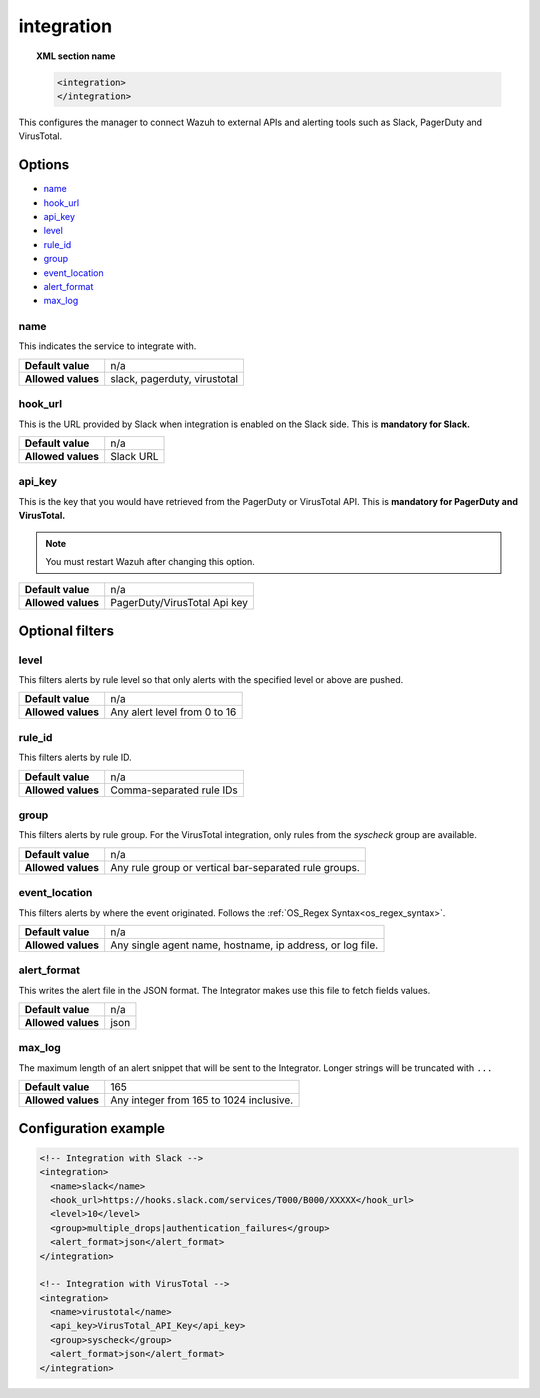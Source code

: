 .. Copyright (C) 2018 Wazuh, Inc.

.. _reference_ossec_integration:

integration
===========

.. topic:: XML section name

	.. code-block:: xml

		<integration>
		</integration>

This configures the manager to connect Wazuh to external APIs and alerting tools such as Slack, PagerDuty and VirusTotal.

Options
-------

- `name`_
- `hook_url`_
- `api_key`_
- `level`_
- `rule_id`_
- `group`_
- `event_location`_
- `alert_format`_
- `max_log`_

name
^^^^

This indicates the service to integrate with.

+--------------------+------------------------------+
| **Default value**  | n/a                          |
+--------------------+------------------------------+
| **Allowed values** | slack, pagerduty, virustotal |
+--------------------+------------------------------+

hook_url
^^^^^^^^

This is the URL provided by Slack when integration is enabled on the Slack side. This is **mandatory for Slack.**

+--------------------+-----------+
| **Default value**  | n/a       |
+--------------------+-----------+
| **Allowed values** | Slack URL |
+--------------------+-----------+

api_key
^^^^^^^

This is the key that you would have retrieved from the PagerDuty or VirusTotal API. This is **mandatory for PagerDuty and VirusTotal.**

.. note:: You must restart Wazuh after changing this option.

+--------------------+------------------------------+
| **Default value**  | n/a                          |
+--------------------+------------------------------+
| **Allowed values** | PagerDuty/VirusTotal Api key |
+--------------------+------------------------------+

Optional filters
----------------

level
^^^^^

This filters alerts by rule level so that only alerts with the specified level or above are pushed.

+--------------------+------------------------------+
| **Default value**  | n/a                          |
+--------------------+------------------------------+
| **Allowed values** | Any alert level from 0 to 16 |
+--------------------+------------------------------+

rule_id
^^^^^^^

This filters alerts by rule ID.

+--------------------+--------------------------+
| **Default value**  | n/a                      |
+--------------------+--------------------------+
| **Allowed values** | Comma-separated rule IDs |
+--------------------+--------------------------+

group
^^^^^

This filters alerts by rule group. For the VirusTotal integration, only rules from the `syscheck` group are available.

+--------------------+------------------------------------------------------------+
| **Default value**  | n/a                                                        |
+--------------------+------------------------------------------------------------+
| **Allowed values** | Any rule group or vertical bar-separated rule groups.      |
+--------------------+------------------------------------------------------------+


event_location
^^^^^^^^^^^^^^

This filters alerts by where the event originated. Follows the :ref:`OS_Regex Syntax<os_regex_syntax>`.

+--------------------+-----------------------------------------------------------+
| **Default value**  | n/a                                                       |
+--------------------+-----------------------------------------------------------+
| **Allowed values** | Any single agent name, hostname, ip address, or log file. |
+--------------------+-----------------------------------------------------------+

alert_format
^^^^^^^^^^^^

This writes the alert file in the JSON format. The Integrator makes use this file to fetch fields values.

+--------------------+-----------------------------------------------------------+
| **Default value**  | n/a                                                       |
+--------------------+-----------------------------------------------------------+
| **Allowed values** | json                                                      |
+--------------------+-----------------------------------------------------------+

max_log
^^^^^^^

The maximum length of an alert snippet that will be sent to the Integrator.  Longer strings will be truncated with ``...``

+--------------------+-----------------------------------------------------------+
| **Default value**  | 165                                                       |
+--------------------+-----------------------------------------------------------+
| **Allowed values** | Any integer from 165 to 1024 inclusive.                   |
+--------------------+-----------------------------------------------------------+


Configuration example
---------------------

.. code-block:: xml

    <!-- Integration with Slack -->
    <integration>
      <name>slack</name>
      <hook_url>https://hooks.slack.com/services/T000/B000/XXXXX</hook_url>
      <level>10</level>
      <group>multiple_drops|authentication_failures</group>
      <alert_format>json</alert_format>
    </integration>

    <!-- Integration with VirusTotal -->
    <integration>
      <name>virustotal</name>
      <api_key>VirusTotal_API_Key</api_key>
      <group>syscheck</group>
      <alert_format>json</alert_format>
    </integration>
